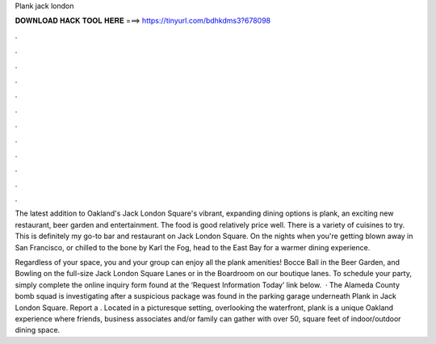 Plank jack london



𝐃𝐎𝐖𝐍𝐋𝐎𝐀𝐃 𝐇𝐀𝐂𝐊 𝐓𝐎𝐎𝐋 𝐇𝐄𝐑𝐄 ===> https://tinyurl.com/bdhkdms3?678098



.



.



.



.



.



.



.



.



.



.



.



.

The latest addition to Oakland's Jack London Square's vibrant, expanding dining options is plank, an exciting new restaurant, beer garden and entertainment. The food is good relatively price well. There is a variety of cuisines to try. This is definitely my go-to bar and restaurant on Jack London Square. On the nights when you're getting blown away in San Francisco, or chilled to the bone by Karl the Fog, head to the East Bay for a warmer dining experience.

Regardless of your space, you and your group can enjoy all the plank amenities! Bocce Ball in the Beer Garden, and Bowling on the full-size Jack London Square Lanes or in the Boardroom on our boutique lanes. To schedule your party, simply complete the online inquiry form found at the ‘Request Information Today’ link below.  · The Alameda County bomb squad is investigating after a suspicious package was found in the parking garage underneath Plank in Jack London Square. Report a . Located in a picturesque setting, overlooking the waterfront, plank is a unique Oakland experience where friends, business associates and/or family can gather with over 50, square feet of indoor/outdoor dining space.
